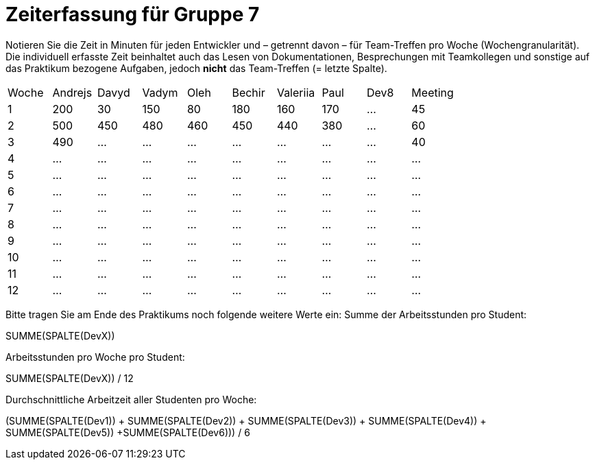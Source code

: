 = Zeiterfassung für Gruppe 7

Notieren Sie die Zeit in Minuten für jeden Entwickler und – getrennt davon – für Team-Treffen pro Woche (Wochengranularität).
Die individuell erfasste Zeit beinhaltet auch das Lesen von Dokumentationen, Besprechungen mit Teamkollegen und sonstige auf das Praktikum bezogene Aufgaben, jedoch *nicht* das Team-Treffen (= letzte Spalte).

// See http://asciidoctor.org/docs/user-manual/#tables
[option="headers"]
|===
|Woche |Andrejs |Davyd |Vadym |Oleh |Bechir |Valeriia |Paul |Dev8 |Meeting
|1    |200   |30    |150    |80    |180    |160    |170|…    |45   
|2  |500   |450    |480    |460    |450    |440    |380|…    |60    
|3  |490   |…    |…    |…    |…    |…    |…    |…    |40    
|4  |…   |…    |…    |…    |…    |…    |…    |…    |…    
|5  |…   |…    |…    |…    |…    |…    |…    |…    |…    
|6  |…   |…    |…    |…    |…    |…    |…    |…    |…    
|7  |…   |…    |…    |…    |…    |…    |…    |…    |…    
|8  |…   |…    |…    |…    |…    |…    |…    |…    |…    
|9  |…   |…    |…    |…    |…    |…    |…    |…    |…    
|10  |…   |…    |…    |…    |…    |…    |…    |…    |…    
|11  |…   |…    |…    |…    |…    |…    |…    |…    |…    
|12  |…   |…    |…    |…    |…    |…    |…    |…    |…    
|===

Bitte tragen Sie am Ende des Praktikums noch folgende weitere Werte ein:
Summe der Arbeitsstunden pro Student:

SUMME(SPALTE(DevX))

Arbeitsstunden pro Woche pro Student:

SUMME(SPALTE(DevX)) / 12

Durchschnittliche Arbeitzeit aller Studenten pro Woche:

(SUMME(SPALTE(Dev1)) + SUMME(SPALTE(Dev2)) + SUMME(SPALTE(Dev3)) + SUMME(SPALTE(Dev4)) + SUMME(SPALTE(Dev5)) +SUMME(SPALTE(Dev6))) / 6
